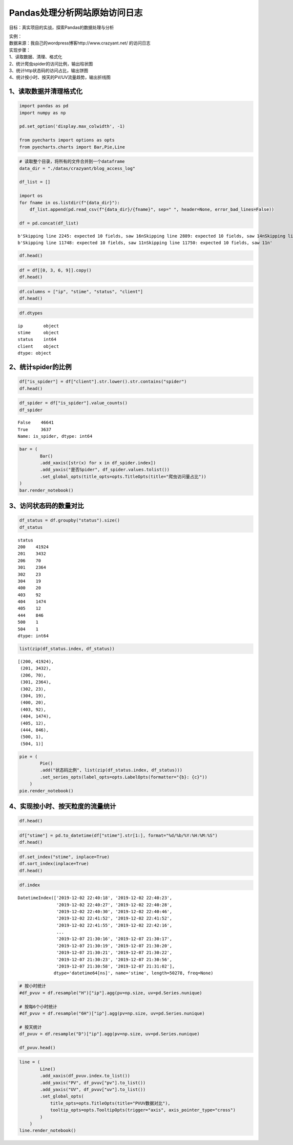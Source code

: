 Pandas处理分析网站原始访问日志
------------------------------

目标：真实项目的实战，探索Pandas的数据处理与分析

| 实例：
| 数据来源：我自己的wordpress博客http://www.crazyant.net/ 的访问日志

| 实现步骤：
| 1、读取数据、清理、格式化
| 2、统计爬虫spider的访问比例，输出柱状图
| 3、统计http状态码的访问占比，输出饼图
| 4、统计按小时、按天的PV/UV流量趋势，输出折线图

1、读取数据并清理格式化
~~~~~~~~~~~~~~~~~~~~~~~

.. code:: ipython3

    import pandas as pd
    import numpy as np
    
    pd.set_option('display.max_colwidth', -1)
    
    from pyecharts import options as opts
    from pyecharts.charts import Bar,Pie,Line

.. code:: ipython3

    # 读取整个目录，将所有的文件合并到一个dataframe
    data_dir = "./datas/crazyant/blog_access_log"
    
    df_list = []
    
    import os
    for fname in os.listdir(f"{data_dir}"):
        df_list.append(pd.read_csv(f"{data_dir}/{fname}", sep=" ", header=None, error_bad_lines=False))
    
    df = pd.concat(df_list)


.. parsed-literal::

    b'Skipping line 2245: expected 10 fields, saw 16\nSkipping line 2889: expected 10 fields, saw 14\nSkipping line 2890: expected 10 fields, saw 14\nSkipping line 2891: expected 10 fields, saw 13\nSkipping line 2892: expected 10 fields, saw 13\nSkipping line 2900: expected 10 fields, saw 11\nSkipping line 2902: expected 10 fields, saw 11\nSkipping line 3790: expected 10 fields, saw 14\nSkipping line 3791: expected 10 fields, saw 14\nSkipping line 3792: expected 10 fields, saw 13\nSkipping line 3793: expected 10 fields, saw 13\nSkipping line 3833: expected 10 fields, saw 11\nSkipping line 3835: expected 10 fields, saw 11\nSkipping line 9936: expected 10 fields, saw 16\n'
    b'Skipping line 11748: expected 10 fields, saw 11\nSkipping line 11750: expected 10 fields, saw 11\n'


.. code:: ipython3

    df.head()




.. raw:: html

    <div>
    <style scoped>
        .dataframe tbody tr th:only-of-type {
            vertical-align: middle;
        }
    
        .dataframe tbody tr th {
            vertical-align: top;
        }
    
        .dataframe thead th {
            text-align: right;
        }
    </style>
    <table border="1" class="dataframe">
      <thead>
        <tr style="text-align: right;">
          <th></th>
          <th>0</th>
          <th>1</th>
          <th>2</th>
          <th>3</th>
          <th>4</th>
          <th>5</th>
          <th>6</th>
          <th>7</th>
          <th>8</th>
          <th>9</th>
        </tr>
      </thead>
      <tbody>
        <tr>
          <td>0</td>
          <td>106.11.153.226</td>
          <td>-</td>
          <td>-</td>
          <td>[02/Dec/2019:22:40:18</td>
          <td>+0800]</td>
          <td>GET /740.html?replytocom=1194 HTTP/1.0</td>
          <td>200</td>
          <td>13446</td>
          <td>-</td>
          <td>YisouSpider</td>
        </tr>
        <tr>
          <td>1</td>
          <td>42.156.254.60</td>
          <td>-</td>
          <td>-</td>
          <td>[02/Dec/2019:22:40:23</td>
          <td>+0800]</td>
          <td>POST /wp-json/wordpress-popular-posts/v1/popular-posts HTTP/1.0</td>
          <td>201</td>
          <td>55</td>
          <td>http://www.crazyant.net/740.html?replytocom=1194</td>
          <td>Mozilla/5.0 (Windows NT 6.1; Win64; x64) AppleWebKit/537.36 (KHTML, like Gecko) Chrome/69.0.3497.81 YisouSpider/5.0 Safari/537.36</td>
        </tr>
        <tr>
          <td>2</td>
          <td>106.11.159.254</td>
          <td>-</td>
          <td>-</td>
          <td>[02/Dec/2019:22:40:27</td>
          <td>+0800]</td>
          <td>GET /576.html HTTP/1.0</td>
          <td>200</td>
          <td>13461</td>
          <td>-</td>
          <td>YisouSpider</td>
        </tr>
        <tr>
          <td>3</td>
          <td>106.11.157.254</td>
          <td>-</td>
          <td>-</td>
          <td>[02/Dec/2019:22:40:28</td>
          <td>+0800]</td>
          <td>GET /?lwfcdw=t9n2d3&amp;oqzohc=m5e7j1&amp;oubyvq=iab6a3&amp;oudmbg=6osqd3 HTTP/1.0</td>
          <td>200</td>
          <td>10485</td>
          <td>-</td>
          <td>YisouSpider</td>
        </tr>
        <tr>
          <td>4</td>
          <td>42.156.137.109</td>
          <td>-</td>
          <td>-</td>
          <td>[02/Dec/2019:22:40:30</td>
          <td>+0800]</td>
          <td>POST /wp-json/wordpress-popular-posts/v1/popular-posts HTTP/1.0</td>
          <td>201</td>
          <td>55</td>
          <td>http://www.crazyant.net/576.html</td>
          <td>Mozilla/5.0 (Windows NT 6.1; Win64; x64) AppleWebKit/537.36 (KHTML, like Gecko) Chrome/69.0.3497.81 YisouSpider/5.0 Safari/537.36</td>
        </tr>
      </tbody>
    </table>
    </div>



.. code:: ipython3

    df = df[[0, 3, 6, 9]].copy()
    df.head()




.. raw:: html

    <div>
    <style scoped>
        .dataframe tbody tr th:only-of-type {
            vertical-align: middle;
        }
    
        .dataframe tbody tr th {
            vertical-align: top;
        }
    
        .dataframe thead th {
            text-align: right;
        }
    </style>
    <table border="1" class="dataframe">
      <thead>
        <tr style="text-align: right;">
          <th></th>
          <th>0</th>
          <th>3</th>
          <th>6</th>
          <th>9</th>
        </tr>
      </thead>
      <tbody>
        <tr>
          <td>0</td>
          <td>106.11.153.226</td>
          <td>[02/Dec/2019:22:40:18</td>
          <td>200</td>
          <td>YisouSpider</td>
        </tr>
        <tr>
          <td>1</td>
          <td>42.156.254.60</td>
          <td>[02/Dec/2019:22:40:23</td>
          <td>201</td>
          <td>Mozilla/5.0 (Windows NT 6.1; Win64; x64) AppleWebKit/537.36 (KHTML, like Gecko) Chrome/69.0.3497.81 YisouSpider/5.0 Safari/537.36</td>
        </tr>
        <tr>
          <td>2</td>
          <td>106.11.159.254</td>
          <td>[02/Dec/2019:22:40:27</td>
          <td>200</td>
          <td>YisouSpider</td>
        </tr>
        <tr>
          <td>3</td>
          <td>106.11.157.254</td>
          <td>[02/Dec/2019:22:40:28</td>
          <td>200</td>
          <td>YisouSpider</td>
        </tr>
        <tr>
          <td>4</td>
          <td>42.156.137.109</td>
          <td>[02/Dec/2019:22:40:30</td>
          <td>201</td>
          <td>Mozilla/5.0 (Windows NT 6.1; Win64; x64) AppleWebKit/537.36 (KHTML, like Gecko) Chrome/69.0.3497.81 YisouSpider/5.0 Safari/537.36</td>
        </tr>
      </tbody>
    </table>
    </div>



.. code:: ipython3

    df.columns = ["ip", "stime", "status", "client"]
    df.head()




.. raw:: html

    <div>
    <style scoped>
        .dataframe tbody tr th:only-of-type {
            vertical-align: middle;
        }
    
        .dataframe tbody tr th {
            vertical-align: top;
        }
    
        .dataframe thead th {
            text-align: right;
        }
    </style>
    <table border="1" class="dataframe">
      <thead>
        <tr style="text-align: right;">
          <th></th>
          <th>ip</th>
          <th>stime</th>
          <th>status</th>
          <th>client</th>
        </tr>
      </thead>
      <tbody>
        <tr>
          <td>0</td>
          <td>106.11.153.226</td>
          <td>[02/Dec/2019:22:40:18</td>
          <td>200</td>
          <td>YisouSpider</td>
        </tr>
        <tr>
          <td>1</td>
          <td>42.156.254.60</td>
          <td>[02/Dec/2019:22:40:23</td>
          <td>201</td>
          <td>Mozilla/5.0 (Windows NT 6.1; Win64; x64) AppleWebKit/537.36 (KHTML, like Gecko) Chrome/69.0.3497.81 YisouSpider/5.0 Safari/537.36</td>
        </tr>
        <tr>
          <td>2</td>
          <td>106.11.159.254</td>
          <td>[02/Dec/2019:22:40:27</td>
          <td>200</td>
          <td>YisouSpider</td>
        </tr>
        <tr>
          <td>3</td>
          <td>106.11.157.254</td>
          <td>[02/Dec/2019:22:40:28</td>
          <td>200</td>
          <td>YisouSpider</td>
        </tr>
        <tr>
          <td>4</td>
          <td>42.156.137.109</td>
          <td>[02/Dec/2019:22:40:30</td>
          <td>201</td>
          <td>Mozilla/5.0 (Windows NT 6.1; Win64; x64) AppleWebKit/537.36 (KHTML, like Gecko) Chrome/69.0.3497.81 YisouSpider/5.0 Safari/537.36</td>
        </tr>
      </tbody>
    </table>
    </div>



.. code:: ipython3

    df.dtypes




.. parsed-literal::

    ip        object
    stime     object
    status    int64 
    client    object
    dtype: object



2、统计spider的比例
~~~~~~~~~~~~~~~~~~~

.. code:: ipython3

    df["is_spider"] = df["client"].str.lower().str.contains("spider")
    df.head()




.. raw:: html

    <div>
    <style scoped>
        .dataframe tbody tr th:only-of-type {
            vertical-align: middle;
        }
    
        .dataframe tbody tr th {
            vertical-align: top;
        }
    
        .dataframe thead th {
            text-align: right;
        }
    </style>
    <table border="1" class="dataframe">
      <thead>
        <tr style="text-align: right;">
          <th></th>
          <th>ip</th>
          <th>stime</th>
          <th>status</th>
          <th>client</th>
          <th>is_spider</th>
        </tr>
      </thead>
      <tbody>
        <tr>
          <td>0</td>
          <td>106.11.153.226</td>
          <td>[02/Dec/2019:22:40:18</td>
          <td>200</td>
          <td>YisouSpider</td>
          <td>True</td>
        </tr>
        <tr>
          <td>1</td>
          <td>42.156.254.60</td>
          <td>[02/Dec/2019:22:40:23</td>
          <td>201</td>
          <td>Mozilla/5.0 (Windows NT 6.1; Win64; x64) AppleWebKit/537.36 (KHTML, like Gecko) Chrome/69.0.3497.81 YisouSpider/5.0 Safari/537.36</td>
          <td>True</td>
        </tr>
        <tr>
          <td>2</td>
          <td>106.11.159.254</td>
          <td>[02/Dec/2019:22:40:27</td>
          <td>200</td>
          <td>YisouSpider</td>
          <td>True</td>
        </tr>
        <tr>
          <td>3</td>
          <td>106.11.157.254</td>
          <td>[02/Dec/2019:22:40:28</td>
          <td>200</td>
          <td>YisouSpider</td>
          <td>True</td>
        </tr>
        <tr>
          <td>4</td>
          <td>42.156.137.109</td>
          <td>[02/Dec/2019:22:40:30</td>
          <td>201</td>
          <td>Mozilla/5.0 (Windows NT 6.1; Win64; x64) AppleWebKit/537.36 (KHTML, like Gecko) Chrome/69.0.3497.81 YisouSpider/5.0 Safari/537.36</td>
          <td>True</td>
        </tr>
      </tbody>
    </table>
    </div>



.. code:: ipython3

    df_spider = df["is_spider"].value_counts()
    df_spider




.. parsed-literal::

    False    46641
    True     3637 
    Name: is_spider, dtype: int64



.. code:: ipython3

    bar = (
            Bar()
            .add_xaxis([str(x) for x in df_spider.index])
            .add_yaxis("是否Spider", df_spider.values.tolist())
            .set_global_opts(title_opts=opts.TitleOpts(title="爬虫访问量占比"))
    )
    bar.render_notebook()




.. raw:: html

    <script>
        require.config({
            paths: {
                'echarts':'https://assets.pyecharts.org/assets/echarts.min'
            }
        });
    </script>
    
        <div id="c9bd2bcd2d004232b92db8db30eccba0" style="width:900px; height:500px;"></div>
    
    
    <script>
        require(['echarts'], function(echarts) {
            var chart_c9bd2bcd2d004232b92db8db30eccba0 = echarts.init(
                document.getElementById('c9bd2bcd2d004232b92db8db30eccba0'), 'white', {renderer: 'canvas'});
            var option_c9bd2bcd2d004232b92db8db30eccba0 = {
        "animation": true,
        "animationThreshold": 2000,
        "animationDuration": 1000,
        "animationEasing": "cubicOut",
        "animationDelay": 0,
        "animationDurationUpdate": 300,
        "animationEasingUpdate": "cubicOut",
        "animationDelayUpdate": 0,
        "color": [
            "#c23531",
            "#2f4554",
            "#61a0a8",
            "#d48265",
            "#749f83",
            "#ca8622",
            "#bda29a",
            "#6e7074",
            "#546570",
            "#c4ccd3",
            "#f05b72",
            "#ef5b9c",
            "#f47920",
            "#905a3d",
            "#fab27b",
            "#2a5caa",
            "#444693",
            "#726930",
            "#b2d235",
            "#6d8346",
            "#ac6767",
            "#1d953f",
            "#6950a1",
            "#918597"
        ],
        "series": [
            {
                "type": "bar",
                "name": "\u662f\u5426Spider",
                "data": [
                    46641,
                    3637
                ],
                "barCategoryGap": "20%",
                "label": {
                    "show": true,
                    "position": "top",
                    "margin": 8
                }
            }
        ],
        "legend": [
            {
                "data": [
                    "\u662f\u5426Spider"
                ],
                "selected": {
                    "\u662f\u5426Spider": true
                },
                "show": true
            }
        ],
        "tooltip": {
            "show": true,
            "trigger": "item",
            "triggerOn": "mousemove|click",
            "axisPointer": {
                "type": "line"
            },
            "textStyle": {
                "fontSize": 14
            },
            "borderWidth": 0
        },
        "xAxis": [
            {
                "show": true,
                "scale": false,
                "nameLocation": "end",
                "nameGap": 15,
                "gridIndex": 0,
                "inverse": false,
                "offset": 0,
                "splitNumber": 5,
                "minInterval": 0,
                "splitLine": {
                    "show": false,
                    "lineStyle": {
                        "width": 1,
                        "opacity": 1,
                        "curveness": 0,
                        "type": "solid"
                    }
                },
                "data": [
                    "False",
                    "True"
                ]
            }
        ],
        "yAxis": [
            {
                "show": true,
                "scale": false,
                "nameLocation": "end",
                "nameGap": 15,
                "gridIndex": 0,
                "inverse": false,
                "offset": 0,
                "splitNumber": 5,
                "minInterval": 0,
                "splitLine": {
                    "show": false,
                    "lineStyle": {
                        "width": 1,
                        "opacity": 1,
                        "curveness": 0,
                        "type": "solid"
                    }
                }
            }
        ],
        "title": [
            {
                "text": "\u722c\u866b\u8bbf\u95ee\u91cf\u5360\u6bd4"
            }
        ]
    };
            chart_c9bd2bcd2d004232b92db8db30eccba0.setOption(option_c9bd2bcd2d004232b92db8db30eccba0);
        });
    </script>




3、访问状态码的数量对比
~~~~~~~~~~~~~~~~~~~~~~~

.. code:: ipython3

    df_status = df.groupby("status").size()
    df_status




.. parsed-literal::

    status
    200    41924
    201    3432 
    206    70   
    301    2364 
    302    23   
    304    19   
    400    20   
    403    92   
    404    1474 
    405    12   
    444    846  
    500    1    
    504    1    
    dtype: int64



.. code:: ipython3

    list(zip(df_status.index, df_status))




.. parsed-literal::

    [(200, 41924),
     (201, 3432),
     (206, 70),
     (301, 2364),
     (302, 23),
     (304, 19),
     (400, 20),
     (403, 92),
     (404, 1474),
     (405, 12),
     (444, 846),
     (500, 1),
     (504, 1)]



.. code:: ipython3

    pie = (
            Pie()
            .add("状态码比例", list(zip(df_status.index, df_status)))
            .set_series_opts(label_opts=opts.LabelOpts(formatter="{b}: {c}"))
        )
    pie.render_notebook()




.. raw:: html

    <script>
        require.config({
            paths: {
                'echarts':'https://assets.pyecharts.org/assets/echarts.min'
            }
        });
    </script>
    
        <div id="4412254edcf447b68e65faab50374114" style="width:900px; height:500px;"></div>
    
    
    <script>
        require(['echarts'], function(echarts) {
            var chart_4412254edcf447b68e65faab50374114 = echarts.init(
                document.getElementById('4412254edcf447b68e65faab50374114'), 'white', {renderer: 'canvas'});
            var option_4412254edcf447b68e65faab50374114 = {
        "animation": true,
        "animationThreshold": 2000,
        "animationDuration": 1000,
        "animationEasing": "cubicOut",
        "animationDelay": 0,
        "animationDurationUpdate": 300,
        "animationEasingUpdate": "cubicOut",
        "animationDelayUpdate": 0,
        "color": [
            "#c23531",
            "#2f4554",
            "#61a0a8",
            "#d48265",
            "#749f83",
            "#ca8622",
            "#bda29a",
            "#6e7074",
            "#546570",
            "#c4ccd3",
            "#f05b72",
            "#ef5b9c",
            "#f47920",
            "#905a3d",
            "#fab27b",
            "#2a5caa",
            "#444693",
            "#726930",
            "#b2d235",
            "#6d8346",
            "#ac6767",
            "#1d953f",
            "#6950a1",
            "#918597"
        ],
        "series": [
            {
                "type": "pie",
                "name": "\u72b6\u6001\u7801\u6bd4\u4f8b",
                "clockwise": true,
                "data": [
                    {
                        "name": 200,
                        "value": 41924
                    },
                    {
                        "name": 201,
                        "value": 3432
                    },
                    {
                        "name": 206,
                        "value": 70
                    },
                    {
                        "name": 301,
                        "value": 2364
                    },
                    {
                        "name": 302,
                        "value": 23
                    },
                    {
                        "name": 304,
                        "value": 19
                    },
                    {
                        "name": 400,
                        "value": 20
                    },
                    {
                        "name": 403,
                        "value": 92
                    },
                    {
                        "name": 404,
                        "value": 1474
                    },
                    {
                        "name": 405,
                        "value": 12
                    },
                    {
                        "name": 444,
                        "value": 846
                    },
                    {
                        "name": 500,
                        "value": 1
                    },
                    {
                        "name": 504,
                        "value": 1
                    }
                ],
                "radius": [
                    "0%",
                    "75%"
                ],
                "center": [
                    "50%",
                    "50%"
                ],
                "label": {
                    "show": true,
                    "position": "top",
                    "margin": 8,
                    "formatter": "{b}: {c}"
                },
                "rippleEffect": {
                    "show": true,
                    "brushType": "stroke",
                    "scale": 2.5,
                    "period": 4
                }
            }
        ],
        "legend": [
            {
                "data": [
                    200,
                    201,
                    206,
                    301,
                    302,
                    304,
                    400,
                    403,
                    404,
                    405,
                    444,
                    500,
                    504
                ],
                "selected": {}
            }
        ],
        "tooltip": {
            "show": true,
            "trigger": "item",
            "triggerOn": "mousemove|click",
            "axisPointer": {
                "type": "line"
            },
            "textStyle": {
                "fontSize": 14
            },
            "borderWidth": 0
        }
    };
            chart_4412254edcf447b68e65faab50374114.setOption(option_4412254edcf447b68e65faab50374114);
        });
    </script>




4、实现按小时、按天粒度的流量统计
~~~~~~~~~~~~~~~~~~~~~~~~~~~~~~~~~

.. code:: ipython3

    df.head()




.. raw:: html

    <div>
    <style scoped>
        .dataframe tbody tr th:only-of-type {
            vertical-align: middle;
        }
    
        .dataframe tbody tr th {
            vertical-align: top;
        }
    
        .dataframe thead th {
            text-align: right;
        }
    </style>
    <table border="1" class="dataframe">
      <thead>
        <tr style="text-align: right;">
          <th></th>
          <th>ip</th>
          <th>stime</th>
          <th>status</th>
          <th>client</th>
          <th>is_spider</th>
        </tr>
      </thead>
      <tbody>
        <tr>
          <td>0</td>
          <td>106.11.153.226</td>
          <td>[02/Dec/2019:22:40:18</td>
          <td>200</td>
          <td>YisouSpider</td>
          <td>True</td>
        </tr>
        <tr>
          <td>1</td>
          <td>42.156.254.60</td>
          <td>[02/Dec/2019:22:40:23</td>
          <td>201</td>
          <td>Mozilla/5.0 (Windows NT 6.1; Win64; x64) AppleWebKit/537.36 (KHTML, like Gecko) Chrome/69.0.3497.81 YisouSpider/5.0 Safari/537.36</td>
          <td>True</td>
        </tr>
        <tr>
          <td>2</td>
          <td>106.11.159.254</td>
          <td>[02/Dec/2019:22:40:27</td>
          <td>200</td>
          <td>YisouSpider</td>
          <td>True</td>
        </tr>
        <tr>
          <td>3</td>
          <td>106.11.157.254</td>
          <td>[02/Dec/2019:22:40:28</td>
          <td>200</td>
          <td>YisouSpider</td>
          <td>True</td>
        </tr>
        <tr>
          <td>4</td>
          <td>42.156.137.109</td>
          <td>[02/Dec/2019:22:40:30</td>
          <td>201</td>
          <td>Mozilla/5.0 (Windows NT 6.1; Win64; x64) AppleWebKit/537.36 (KHTML, like Gecko) Chrome/69.0.3497.81 YisouSpider/5.0 Safari/537.36</td>
          <td>True</td>
        </tr>
      </tbody>
    </table>
    </div>



.. code:: ipython3

    df["stime"] = pd.to_datetime(df["stime"].str[1:], format="%d/%b/%Y:%H:%M:%S")
    df.head()




.. raw:: html

    <div>
    <style scoped>
        .dataframe tbody tr th:only-of-type {
            vertical-align: middle;
        }
    
        .dataframe tbody tr th {
            vertical-align: top;
        }
    
        .dataframe thead th {
            text-align: right;
        }
    </style>
    <table border="1" class="dataframe">
      <thead>
        <tr style="text-align: right;">
          <th></th>
          <th>ip</th>
          <th>stime</th>
          <th>status</th>
          <th>client</th>
          <th>is_spider</th>
        </tr>
      </thead>
      <tbody>
        <tr>
          <td>0</td>
          <td>106.11.153.226</td>
          <td>2019-12-02 22:40:18</td>
          <td>200</td>
          <td>YisouSpider</td>
          <td>True</td>
        </tr>
        <tr>
          <td>1</td>
          <td>42.156.254.60</td>
          <td>2019-12-02 22:40:23</td>
          <td>201</td>
          <td>Mozilla/5.0 (Windows NT 6.1; Win64; x64) AppleWebKit/537.36 (KHTML, like Gecko) Chrome/69.0.3497.81 YisouSpider/5.0 Safari/537.36</td>
          <td>True</td>
        </tr>
        <tr>
          <td>2</td>
          <td>106.11.159.254</td>
          <td>2019-12-02 22:40:27</td>
          <td>200</td>
          <td>YisouSpider</td>
          <td>True</td>
        </tr>
        <tr>
          <td>3</td>
          <td>106.11.157.254</td>
          <td>2019-12-02 22:40:28</td>
          <td>200</td>
          <td>YisouSpider</td>
          <td>True</td>
        </tr>
        <tr>
          <td>4</td>
          <td>42.156.137.109</td>
          <td>2019-12-02 22:40:30</td>
          <td>201</td>
          <td>Mozilla/5.0 (Windows NT 6.1; Win64; x64) AppleWebKit/537.36 (KHTML, like Gecko) Chrome/69.0.3497.81 YisouSpider/5.0 Safari/537.36</td>
          <td>True</td>
        </tr>
      </tbody>
    </table>
    </div>



.. code:: ipython3

    df.set_index("stime", inplace=True)
    df.sort_index(inplace=True)
    df.head()




.. raw:: html

    <div>
    <style scoped>
        .dataframe tbody tr th:only-of-type {
            vertical-align: middle;
        }
    
        .dataframe tbody tr th {
            vertical-align: top;
        }
    
        .dataframe thead th {
            text-align: right;
        }
    </style>
    <table border="1" class="dataframe">
      <thead>
        <tr style="text-align: right;">
          <th></th>
          <th>ip</th>
          <th>status</th>
          <th>client</th>
          <th>is_spider</th>
        </tr>
        <tr>
          <th>stime</th>
          <th></th>
          <th></th>
          <th></th>
          <th></th>
        </tr>
      </thead>
      <tbody>
        <tr>
          <td>2019-12-02 22:40:18</td>
          <td>106.11.153.226</td>
          <td>200</td>
          <td>YisouSpider</td>
          <td>True</td>
        </tr>
        <tr>
          <td>2019-12-02 22:40:23</td>
          <td>42.156.254.60</td>
          <td>201</td>
          <td>Mozilla/5.0 (Windows NT 6.1; Win64; x64) AppleWebKit/537.36 (KHTML, like Gecko) Chrome/69.0.3497.81 YisouSpider/5.0 Safari/537.36</td>
          <td>True</td>
        </tr>
        <tr>
          <td>2019-12-02 22:40:27</td>
          <td>106.11.159.254</td>
          <td>200</td>
          <td>YisouSpider</td>
          <td>True</td>
        </tr>
        <tr>
          <td>2019-12-02 22:40:28</td>
          <td>106.11.157.254</td>
          <td>200</td>
          <td>YisouSpider</td>
          <td>True</td>
        </tr>
        <tr>
          <td>2019-12-02 22:40:30</td>
          <td>42.156.137.109</td>
          <td>201</td>
          <td>Mozilla/5.0 (Windows NT 6.1; Win64; x64) AppleWebKit/537.36 (KHTML, like Gecko) Chrome/69.0.3497.81 YisouSpider/5.0 Safari/537.36</td>
          <td>True</td>
        </tr>
      </tbody>
    </table>
    </div>



.. code:: ipython3

    df.index




.. parsed-literal::

    DatetimeIndex(['2019-12-02 22:40:18', '2019-12-02 22:40:23',
                   '2019-12-02 22:40:27', '2019-12-02 22:40:28',
                   '2019-12-02 22:40:30', '2019-12-02 22:40:46',
                   '2019-12-02 22:41:52', '2019-12-02 22:41:52',
                   '2019-12-02 22:41:55', '2019-12-02 22:42:16',
                   ...
                   '2019-12-07 21:30:16', '2019-12-07 21:30:17',
                   '2019-12-07 21:30:19', '2019-12-07 21:30:20',
                   '2019-12-07 21:30:21', '2019-12-07 21:30:22',
                   '2019-12-07 21:30:23', '2019-12-07 21:30:56',
                   '2019-12-07 21:30:58', '2019-12-07 21:31:02'],
                  dtype='datetime64[ns]', name='stime', length=50278, freq=None)



.. code:: ipython3

    # 按小时统计
    #df_pvuv = df.resample("H")["ip"].agg(pv=np.size, uv=pd.Series.nunique)
    
    # 按每6个小时统计
    #df_pvuv = df.resample("6H")["ip"].agg(pv=np.size, uv=pd.Series.nunique)
    
    # 按天统计
    df_pvuv = df.resample("D")["ip"].agg(pv=np.size, uv=pd.Series.nunique)
    
    df_pvuv.head()




.. raw:: html

    <div>
    <style scoped>
        .dataframe tbody tr th:only-of-type {
            vertical-align: middle;
        }
    
        .dataframe tbody tr th {
            vertical-align: top;
        }
    
        .dataframe thead th {
            text-align: right;
        }
    </style>
    <table border="1" class="dataframe">
      <thead>
        <tr style="text-align: right;">
          <th></th>
          <th>pv</th>
          <th>uv</th>
        </tr>
        <tr>
          <th>stime</th>
          <th></th>
          <th></th>
        </tr>
      </thead>
      <tbody>
        <tr>
          <td>2019-12-02</td>
          <td>288</td>
          <td>70</td>
        </tr>
        <tr>
          <td>2019-12-03</td>
          <td>10285</td>
          <td>1180</td>
        </tr>
        <tr>
          <td>2019-12-04</td>
          <td>13618</td>
          <td>1197</td>
        </tr>
        <tr>
          <td>2019-12-05</td>
          <td>10485</td>
          <td>1152</td>
        </tr>
        <tr>
          <td>2019-12-06</td>
          <td>9469</td>
          <td>1261</td>
        </tr>
      </tbody>
    </table>
    </div>



.. code:: ipython3

    line = (
            Line()
            .add_xaxis(df_pvuv.index.to_list())
            .add_yaxis("PV", df_pvuv["pv"].to_list())
            .add_yaxis("UV", df_pvuv["uv"].to_list())
            .set_global_opts(
                title_opts=opts.TitleOpts(title="PVUV数据对比"),
                tooltip_opts=opts.TooltipOpts(trigger="axis", axis_pointer_type="cross")
            )
        )
    line.render_notebook()




.. raw:: html

    <script>
        require.config({
            paths: {
                'echarts':'https://assets.pyecharts.org/assets/echarts.min'
            }
        });
    </script>
    
        <div id="3375e16f7e3c45e8a7ca57f0310d594a" style="width:900px; height:500px;"></div>
    
    
    <script>
        require(['echarts'], function(echarts) {
            var chart_3375e16f7e3c45e8a7ca57f0310d594a = echarts.init(
                document.getElementById('3375e16f7e3c45e8a7ca57f0310d594a'), 'white', {renderer: 'canvas'});
            var option_3375e16f7e3c45e8a7ca57f0310d594a = {
        "animation": true,
        "animationThreshold": 2000,
        "animationDuration": 1000,
        "animationEasing": "cubicOut",
        "animationDelay": 0,
        "animationDurationUpdate": 300,
        "animationEasingUpdate": "cubicOut",
        "animationDelayUpdate": 0,
        "color": [
            "#c23531",
            "#2f4554",
            "#61a0a8",
            "#d48265",
            "#749f83",
            "#ca8622",
            "#bda29a",
            "#6e7074",
            "#546570",
            "#c4ccd3",
            "#f05b72",
            "#ef5b9c",
            "#f47920",
            "#905a3d",
            "#fab27b",
            "#2a5caa",
            "#444693",
            "#726930",
            "#b2d235",
            "#6d8346",
            "#ac6767",
            "#1d953f",
            "#6950a1",
            "#918597"
        ],
        "series": [
            {
                "type": "line",
                "name": "PV",
                "connectNulls": false,
                "symbolSize": 4,
                "showSymbol": true,
                "smooth": false,
                "step": false,
                "data": [
                    [
                        "2019-12-02T00:00:00",
                        288
                    ],
                    [
                        "2019-12-03T00:00:00",
                        10285
                    ],
                    [
                        "2019-12-04T00:00:00",
                        13618
                    ],
                    [
                        "2019-12-05T00:00:00",
                        10485
                    ],
                    [
                        "2019-12-06T00:00:00",
                        9469
                    ],
                    [
                        "2019-12-07T00:00:00",
                        6133
                    ]
                ],
                "hoverAnimation": true,
                "label": {
                    "show": true,
                    "position": "top",
                    "margin": 8
                },
                "lineStyle": {
                    "width": 1,
                    "opacity": 1,
                    "curveness": 0,
                    "type": "solid"
                },
                "areaStyle": {
                    "opacity": 0
                }
            },
            {
                "type": "line",
                "name": "UV",
                "connectNulls": false,
                "symbolSize": 4,
                "showSymbol": true,
                "smooth": false,
                "step": false,
                "data": [
                    [
                        "2019-12-02T00:00:00",
                        70
                    ],
                    [
                        "2019-12-03T00:00:00",
                        1180
                    ],
                    [
                        "2019-12-04T00:00:00",
                        1197
                    ],
                    [
                        "2019-12-05T00:00:00",
                        1152
                    ],
                    [
                        "2019-12-06T00:00:00",
                        1261
                    ],
                    [
                        "2019-12-07T00:00:00",
                        911
                    ]
                ],
                "hoverAnimation": true,
                "label": {
                    "show": true,
                    "position": "top",
                    "margin": 8
                },
                "lineStyle": {
                    "width": 1,
                    "opacity": 1,
                    "curveness": 0,
                    "type": "solid"
                },
                "areaStyle": {
                    "opacity": 0
                }
            }
        ],
        "legend": [
            {
                "data": [
                    "PV",
                    "UV"
                ],
                "selected": {
                    "PV": true,
                    "UV": true
                },
                "show": true
            }
        ],
        "tooltip": {
            "show": true,
            "trigger": "axis",
            "triggerOn": "mousemove|click",
            "axisPointer": {
                "type": "cross"
            },
            "textStyle": {
                "fontSize": 14
            },
            "borderWidth": 0
        },
        "xAxis": [
            {
                "show": true,
                "scale": false,
                "nameLocation": "end",
                "nameGap": 15,
                "gridIndex": 0,
                "inverse": false,
                "offset": 0,
                "splitNumber": 5,
                "minInterval": 0,
                "splitLine": {
                    "show": false,
                    "lineStyle": {
                        "width": 1,
                        "opacity": 1,
                        "curveness": 0,
                        "type": "solid"
                    }
                },
                "data": [
                    "2019-12-02T00:00:00",
                    "2019-12-03T00:00:00",
                    "2019-12-04T00:00:00",
                    "2019-12-05T00:00:00",
                    "2019-12-06T00:00:00",
                    "2019-12-07T00:00:00"
                ]
            }
        ],
        "yAxis": [
            {
                "show": true,
                "scale": false,
                "nameLocation": "end",
                "nameGap": 15,
                "gridIndex": 0,
                "inverse": false,
                "offset": 0,
                "splitNumber": 5,
                "minInterval": 0,
                "splitLine": {
                    "show": false,
                    "lineStyle": {
                        "width": 1,
                        "opacity": 1,
                        "curveness": 0,
                        "type": "solid"
                    }
                }
            }
        ],
        "title": [
            {
                "text": "PVUV\u6570\u636e\u5bf9\u6bd4"
            }
        ]
    };
            chart_3375e16f7e3c45e8a7ca57f0310d594a.setOption(option_3375e16f7e3c45e8a7ca57f0310d594a);
        });
    </script>






